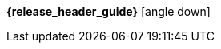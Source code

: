 [.top-menu-guides]
====
*{release_header_guide}* icon:angle-down[]

ifeval::["{release_header_guide}" != "{gettingstarted_name_short}"]
* {gettingstarted_link}[{gettingstarted_name_short}]
endif::[]
ifeval::["{release_header_guide}" != "{adapterguide_name_short}"]
* {adapterguide_link}[{adapterguide_name_short}]
endif::[]
ifeval::["{release_header_guide}" != "{adminguide_name_short}"]
* {adminguide_link}[{adminguide_name_short}]
endif::[]
ifeval::["{release_header_guide}" != "{developerguide_name_short}"]
* {developerguide_link}[{developerguide_name_short}]
endif::[]
ifeval::["{release_header_guide}" != "{authorizationguide_name_short}"]
* {authorizationguide_link}[{authorizationguide_name_short}]
endif::[]
ifeval::["{release_header_guide}" != "{upgradingguide_name_short}"]
* {upgradingguide_link}[{upgradingguide_name_short}]
endif::[]
ifeval::["{release_header_guide}" != "{releasenotes_name_short}"]
* {releasenotes_link}[{releasenotes_name_short}]
endif::[]
====

[.top-menu-version]
====
ifeval::["{project_buildType}" == "latest"]
[.versionlatest]
Version *{project_version}* _Latest_
endif::[]
ifeval::["{project_buildType}" == "archive"]
[.versionarchive]
Version *{project_version}* _{release_header_latest_link}[Click here for latest]_
endif::[]
====